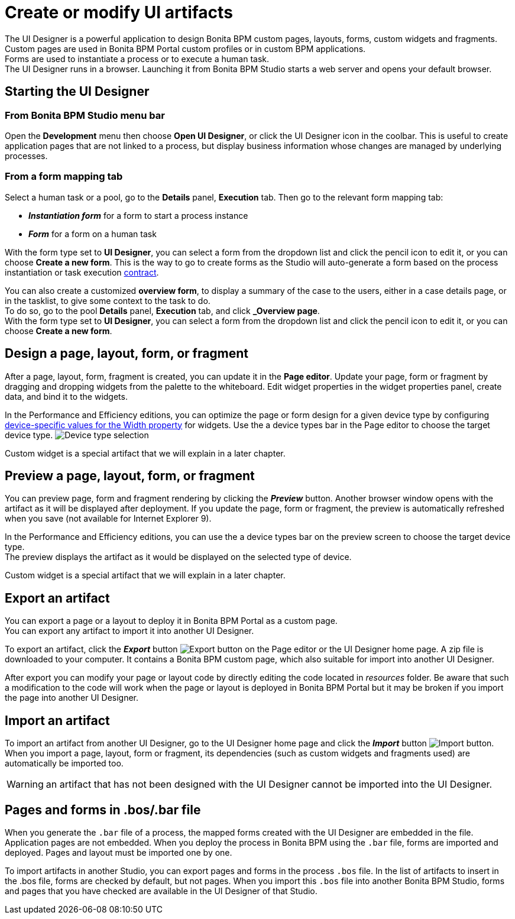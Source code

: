= Create or modify UI artifacts

The UI Designer is a powerful application to design Bonita BPM custom pages, layouts, forms, custom widgets and fragments. +
Custom pages are used in Bonita BPM Portal custom profiles or in custom BPM applications. +
Forms are used to instantiate a process or to execute a human task. +
The UI Designer runs in a browser. Launching it from Bonita BPM Studio starts a web server and opens your default browser.

== Starting the UI Designer

=== From Bonita BPM Studio menu bar

Open the *Development* menu then choose *Open UI Designer*, or click the UI Designer icon in the coolbar. This is useful to create application pages that are not linked to a process, but display business information whose changes are managed by underlying processes.

=== From a form mapping tab

Select a human task or a pool, go to the *Details* panel, *Execution* tab. Then go to the relevant form mapping tab:

* *_Instantiation form_* for a form to start a process instance
* *_Form_* for a form on a human task

With the form type set to *UI Designer*, you can select a form from the dropdown list and click the pencil icon to edit it, or you can choose *Create a new form*. This is the way to go to create forms as the Studio will auto-generate a form based on the process instantiation or task execution xref:contracts-and-contexts.adoc[contract].

You can also create a customized *overview form*, to display a summary of the case to the users, either in a case details page, or in the tasklist, to give some context to the task to do. +
To do so, go to the pool *Details* panel, *Execution* tab, and click *_Overview page*. +
With the form type set to *UI Designer*, you can select a form from the dropdown list and click the pencil icon to edit it, or you can choose *Create a new form*.

== Design a page, layout, form, or fragment

After a page, layout, form, fragment is created, you can update it in the *Page editor*. Update your page, form or fragment by dragging and dropping widgets from the palette to the whiteboard. Edit widget properties in the widget properties panel, create data, and bind it to the widgets.

In the Performance and Efficiency editions, you can optimize the page or form design for a given device type by configuring xref:widget-properties.adoc[device-specific values for the Width property] for widgets. Use the a device types bar in the Page editor to choose the target device type.
image:images/images-6_0/pb-resolution.png[Device type selection]

Custom widget is a special artifact that we will explain in a later chapter.

== Preview a page, layout, form, or fragment

You can preview page, form and fragment rendering by clicking the *_Preview_* button. Another browser window opens with the artifact as it will be displayed after deployment. If you update the page, form or fragment, the preview is automatically refreshed when you save (not available for Internet Explorer 9).

In the Performance and Efficiency editions, you can use the a device types bar on the preview screen to choose the target device type. +
The preview displays the artifact as it would be displayed on the selected type of device.

Custom widget is a special artifact that we will explain in a later chapter.

+++<a id="export">++++++</a>+++

== Export an artifact

You can export a page or a layout to deploy it in Bonita BPM Portal as a custom page. +
You can export any artifact to import it into another UI Designer.

To export an artifact, click the *_Export_* button image:images/images-6_0/pb-export.png[Export button] on the Page editor or the UI Designer home page. A zip file is downloaded to your computer. It contains a Bonita BPM custom page, which also suitable for import into another UI Designer.

After export you can modify your page or layout code by directly editing the code located in _resources_ folder. Be aware that such a modification to the code will work when the page or layout is deployed in Bonita BPM Portal but it may be broken if you import the page into another UI Designer.

+++<a id="import">++++++</a>+++

== Import an artifact

To import an artifact from another UI Designer, go to the UI Designer home page and click the *_Import_* button image:images/images-6_0/pb-import.png[Import button]. When you import a page, layout, form or fragment, its dependencies (such as custom widgets and fragments used) are automatically be imported too.

WARNING: an artifact that has not been designed with the UI Designer cannot be imported into the UI Designer.

== Pages and forms in .bos/.bar file

When you generate the `.bar` file of a process, the mapped forms created with the UI Designer are embedded in the file. Application pages are not embedded. When you deploy the process in Bonita BPM using the `.bar` file, forms are imported and deployed. Pages and layout must be imported one by one.

To import artifacts in another Studio, you can export pages and forms in the process `.bos` file. In the list of artifacts to insert in the .bos file, forms are checked by default, but not pages. When you import this `.bos` file into another Bonita BPM Studio, forms and pages that you have checked are available in the UI Designer of that Studio.
